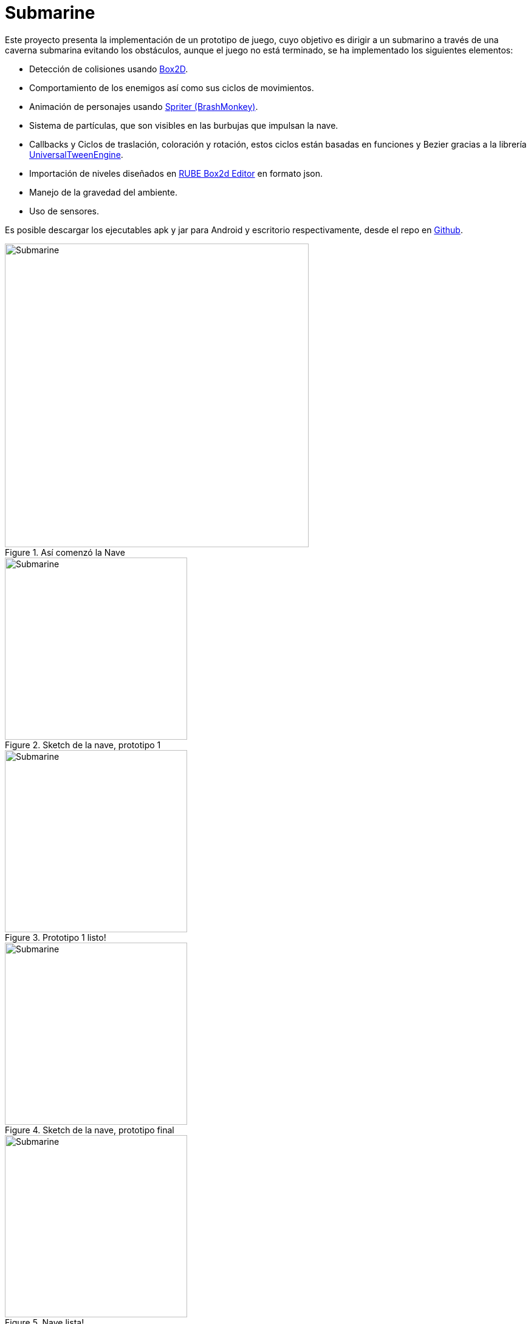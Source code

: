 = Submarine
:hp-tags: Portfolio, Box2D, Spriter, LibGDX, Android

:hp-image: http://i.imgur.com/DlEpA2j.png

:uri-box2d: http://box2d.org/
:uri-spriter: http://www.brashmonkey.com/
:uri-universal: https://github.com/libgdx/libgdx/wiki/Universal-Tween-Engine
:uri-rube: https://www.iforce2d.net/rube/
:uri-reposubmarino: https://github.com/CarlosZarate/Submarino

Este proyecto presenta la implementación de un prototipo de juego, cuyo objetivo es dirigir a un submarino a través de una caverna submarina evitando los obstáculos, aunque el juego no está terminado, se ha implementado los siguientes elementos:

* Detección de colisiones usando {uri-box2d}[Box2D].
* Comportamiento de los enemigos así como sus ciclos de movimientos.
* Animación de personajes usando {uri-spriter}[Spriter (BrashMonkey)].
* Sistema de partículas, que son visibles en las burbujas que impulsan la nave.
* Callbacks y Ciclos de traslación, coloración y rotación, estos ciclos están basadas en funciones y Bezier gracias a la librería {uri-universal}[UniversalTweenEngine].
* Importación de niveles diseñados en {uri-rube}[RUBE Box2d Editor] en formato json.
* Manejo de la gravedad del ambiente.
* Uso de sensores.

Es posible descargar los ejecutables apk y jar para Android y escritorio respectivamente, desde el repo en {uri-reposubmarino}[Github].

.Así comenzó la Nave
image::http://i.imgur.com/k78xMzi.png[Submarine, 500, align=center]
.Sketch de la nave, prototipo 1
image::http://i.imgur.com/Vstkw7U.png[Submarine, 300, role=left]
.Prototipo 1 listo!
image::http://i.imgur.com/svSLy2z.png[Submarine, 300, role=right]
.Sketch de la nave, prototipo final
image::http://i.imgur.com/raf9FUa.png[Submarine, 300, role=left]
.Nave lista!
image::http://i.imgur.com/HGh8ZPz.png[Submarine, 300, role=right]
.Roca
image::http://i.imgur.com/SjkbE3M.png[Submarine, 500, align=center]
.Test en Desktop
image::http://i.imgur.com/DlEpA2j.png[Submarine]

.Test en tablet Android [mi tablet Woo rota :'(]
image::http://i.imgur.com/BoMgxOi.jpg[Submarine]